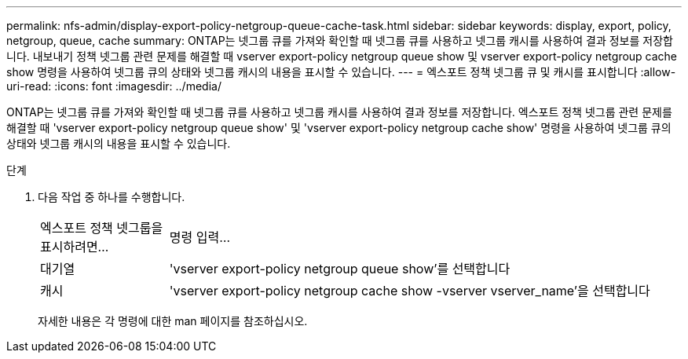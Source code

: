 ---
permalink: nfs-admin/display-export-policy-netgroup-queue-cache-task.html 
sidebar: sidebar 
keywords: display, export, policy, netgroup, queue, cache 
summary: ONTAP는 넷그룹 큐를 가져와 확인할 때 넷그룹 큐를 사용하고 넷그룹 캐시를 사용하여 결과 정보를 저장합니다. 내보내기 정책 넷그룹 관련 문제를 해결할 때 vserver export-policy netgroup queue show 및 vserver export-policy netgroup cache show 명령을 사용하여 넷그룹 큐의 상태와 넷그룹 캐시의 내용을 표시할 수 있습니다. 
---
= 엑스포트 정책 넷그룹 큐 및 캐시를 표시합니다
:allow-uri-read: 
:icons: font
:imagesdir: ../media/


[role="lead"]
ONTAP는 넷그룹 큐를 가져와 확인할 때 넷그룹 큐를 사용하고 넷그룹 캐시를 사용하여 결과 정보를 저장합니다. 엑스포트 정책 넷그룹 관련 문제를 해결할 때 'vserver export-policy netgroup queue show' 및 'vserver export-policy netgroup cache show' 명령을 사용하여 넷그룹 큐의 상태와 넷그룹 캐시의 내용을 표시할 수 있습니다.

.단계
. 다음 작업 중 하나를 수행합니다.
+
[cols="20,80"]
|===


| 엑스포트 정책 넷그룹을 표시하려면... | 명령 입력... 


 a| 
대기열
 a| 
'vserver export-policy netgroup queue show'를 선택합니다



 a| 
캐시
 a| 
'vserver export-policy netgroup cache show -vserver vserver_name'을 선택합니다

|===
+
자세한 내용은 각 명령에 대한 man 페이지를 참조하십시오.


